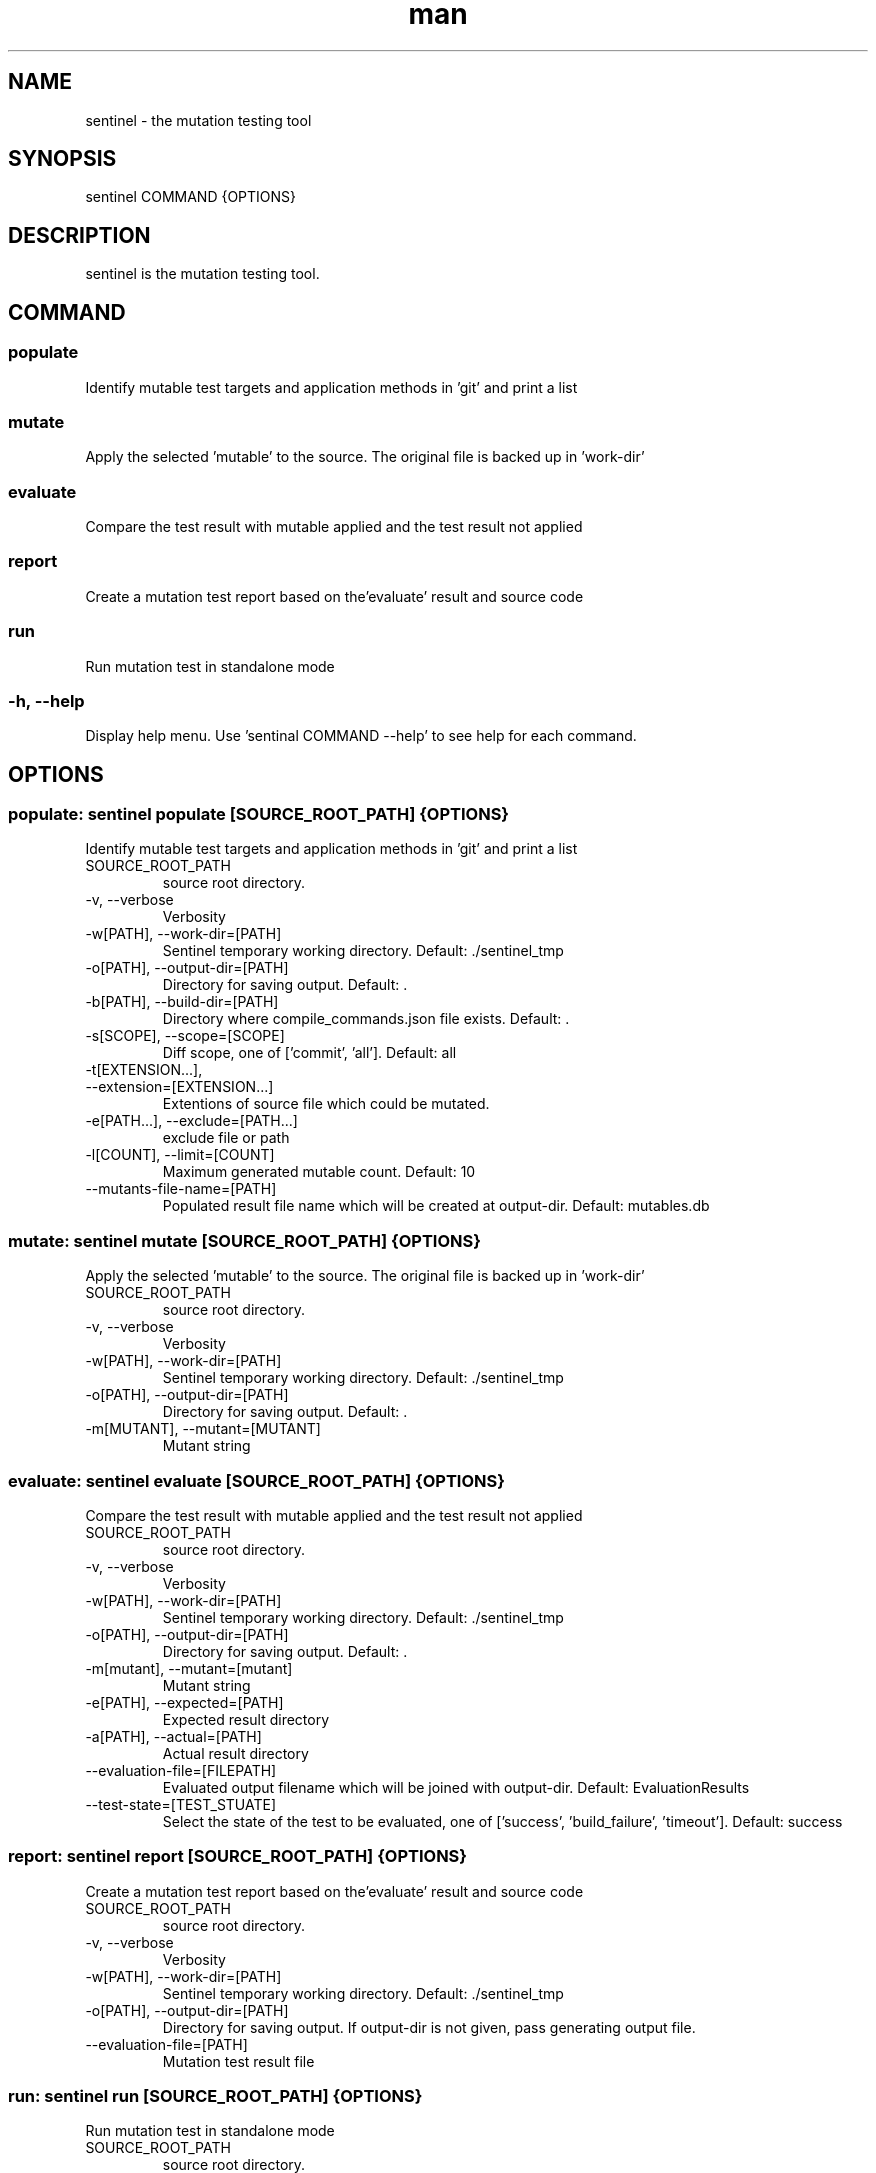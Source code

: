 .\" DO NOT MODIFY THIS FILE!
.TH man 1 "11 Nov 2020" "0.2.0" "sentinel manual"
.SH NAME
sentinel \- the mutation testing tool
.SH SYNOPSIS
sentinel COMMAND {OPTIONS}
.SH DESCRIPTION
sentinel is the mutation testing tool.
.SH COMMAND
.SS
populate
Identify mutable test targets and application methods in 'git' and print a list
.SS
mutate
Apply the selected 'mutable' to the source. The original file is backed up in 'work-dir'
.SS
evaluate
Compare the test result with mutable applied and the test result not applied
.SS
report
Create a mutation test report based on the'evaluate' result and source code
.SS
run
Run mutation test in standalone mode
.SS
-h, --help
Display help menu. Use 'sentinal COMMAND --help' to see help for each command.
.SH OPTIONS
.SS populate: sentinel populate [SOURCE_ROOT_PATH] {OPTIONS}
Identify mutable test targets and application methods in 'git' and print a list
.TP
SOURCE_ROOT_PATH
source root directory.
.TP
-v, --verbose
Verbosity
.TP
-w[PATH], --work-dir=[PATH]
Sentinel temporary working directory. Default: ./sentinel_tmp
.TP
-o[PATH], --output-dir=[PATH]
Directory for saving output. Default: .
.TP
-b[PATH], --build-dir=[PATH]
Directory where compile_commands.json file exists. Default: .
.TP
-s[SCOPE], --scope=[SCOPE]
Diff scope, one of ['commit', 'all']. Default: all
.TP
-t[EXTENSION...],
.TP
--extension=[EXTENSION...]
Extentions of source file which could be mutated.
.TP
-e[PATH...], --exclude=[PATH...]
exclude file or path
.TP
-l[COUNT], --limit=[COUNT]
Maximum generated mutable count. Default: 10
.TP
--mutants-file-name=[PATH]
Populated result file name which will be created at output-dir. Default: mutables.db
.SS mutate: sentinel mutate [SOURCE_ROOT_PATH] {OPTIONS}
Apply the selected 'mutable' to the source. The original file is backed up in 'work-dir'
.TP
SOURCE_ROOT_PATH
source root directory.
.TP
-v, --verbose
Verbosity
.TP
-w[PATH], --work-dir=[PATH]
Sentinel temporary working directory. Default: ./sentinel_tmp
.TP
-o[PATH], --output-dir=[PATH]
Directory for saving output. Default: .
.TP
-m[MUTANT], --mutant=[MUTANT]
Mutant string
.SS evaluate: sentinel evaluate [SOURCE_ROOT_PATH] {OPTIONS}
Compare the test result with mutable applied and the test result not applied
.TP
SOURCE_ROOT_PATH
source root directory.
.TP
-v, --verbose
Verbosity
.TP
-w[PATH], --work-dir=[PATH]
Sentinel temporary working directory. Default: ./sentinel_tmp
.TP
-o[PATH], --output-dir=[PATH]
Directory for saving output. Default: .
.TP
-m[mutant], --mutant=[mutant]
Mutant string
.TP
-e[PATH], --expected=[PATH]
Expected result directory
.TP
-a[PATH], --actual=[PATH]
Actual result directory
.TP
--evaluation-file=[FILEPATH]
Evaluated output filename which will be joined with output-dir. Default: EvaluationResults
.TP
--test-state=[TEST_STUATE]
Select the state of the test to be evaluated, one of ['success', 'build_failure', 'timeout']. Default: success
.SS report: sentinel report [SOURCE_ROOT_PATH] {OPTIONS}
Create a mutation test report based on the'evaluate' result and source code
.TP
SOURCE_ROOT_PATH
source root directory.
.TP
-v, --verbose
Verbosity
.TP
-w[PATH], --work-dir=[PATH]
Sentinel temporary working directory. Default: ./sentinel_tmp
.TP
-o[PATH], --output-dir=[PATH]
Directory for saving output. If output-dir is not given, pass generating output file.
.TP
--evaluation-file=[PATH]
Mutation test result file
.SS run: sentinel run [SOURCE_ROOT_PATH] {OPTIONS}
Run mutation test in standalone mode
.TP
SOURCE_ROOT_PATH
source root directory.
.TP
-v, --verbose
Verbosity
.TP
-w[PATH], --work-dir=[PATH]
Sentinel temporary working directory. Default: ./sentinel_tmp
.TP
-o[PATH], --output-dir=[PATH]
Directory for saving output. If output-dir is not given, pass generating output file.
.TP
-b[PATH], --build-dir=[PATH]
Directory where compile_commands.json file exists. Default: .
.TP
--test-result-dir=[PATH]
Test command output directory
.TP
--build-command=[SH_CMD]
Shell command to build source
.TP
--test-command=[SH_CMD]
Shell command to execute test
.TP
--test-result-extention=[EXTENSION...]
Test command output file extensions.
.TP
-t[EXTENSION...], --extension=[EXTENSION...]
Extentions of source file which could be mutated.
.TP
-e[PATH...], --exclude=[PATH...]
exclude file or path
.TP
-s[SCOPE], --scope=[SCOPE]
Diff scope, one of ['commit', 'all']. Default: all
.TP
-l[COUNT], --limit=[COUNT]
Maximum generated mutable count. Default: 10
.TP
--timeout=[TIME_SEC]
Time limit (sec) for test-command. If 0, there is no time limit. Default: 3600
.SH REPORTING BUGS
sentinel issue tracker: <http://mod.lge.com/hub/yocto/addons/sentinel/issues>
.SH SEE ALSO
sentinel repository: <http://mod.lge.com/hub/yocto/addons/sentinel>, Mutation Testing on Wikipedia: <https://en.wikipedia.org/wiki/Mutation_testing>
